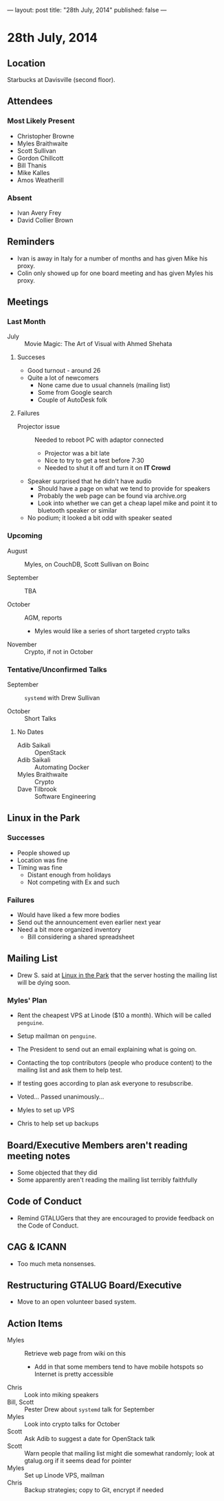 ---
layout: post
title: "28th July, 2014"
published: false
---

* 28th July, 2014

** Location

Starbucks at Davisville (second floor).

** Attendees

*** Most Likely Present
- Christopher Browne
- Myles Braithwaite
- Scott Sullivan
- Gordon Chillcott
- Bill Thanis
- Mike Kalles
- Amos Weatherill

*** Absent

- Ivan Avery Frey
- David Collier Brown

** Reminders

- Ivan is away in Italy for a number of months and has given Mike his proxy.
- Colin only showed up for one board meeting and has given Myles his proxy.

** Meetings

*** Last Month

- July :: Movie Magic: The Art of Visual with Ahmed Shehata

**** Succeses
- Good turnout - around 26
- Quite a lot of newcomers
  - None came due to usual channels (mailing list)
  - Some from Google search
  - Couple of AutoDesk folk

**** Failures

- Projector issue :: Needed to reboot PC with adaptor connected
  - Projector was a bit late
  - Nice to try to get a test before 7:30
  - Needed to shut it off and turn it on *IT Crowd*
- Speaker surprised that he didn't have audio
  - Should have a page on what we tend to provide for speakers
  - Probably the web page can be found via archive.org
  - Look into whether we can get a cheap lapel mike and point it to bluetooth speaker or similar
- No podium; it looked a bit odd with speaker seated

*** Upcoming

- August :: Myles, on CouchDB, Scott Sullivan on Boinc

- September :: TBA

- October :: AGM, reports
  - Myles would like a series of short targeted crypto talks

- November :: Crypto, if not in October

*** Tentative/Unconfirmed Talks

- September :: ~systemd~ with Drew Sullivan

- October :: Short Talks

**** No Dates

- Adib Saikali :: OpenStack
- Adib Saikali :: Automating Docker
- Myles Braithwaite :: Crypto
- Dave Tilbrook :: Software Engineering

** Linux in the Park

*** Successes
- People showed up
- Location was fine
- Timing was fine
  - Distant enough from holidays
  - Not competing with Ex and such 

*** Failures
- Would have liked a few more bodies
- Send out the announcement even earlier next year
- Need a bit more organized inventory
  - Bill considering a shared spreadsheet

** Mailing List

- Drew S. said at _Linux in the Park_ that the server hosting the mailing list will be dying soon.

*** Myles' Plan

- Rent the cheapest VPS at Linode ($10 a month). Which will be called ~penguine~.
- Setup mailman on ~penguine~.
- The President to send out an email explaining what is going on.
- Contacting the top contributors (people who produce content) to the mailing list and ask them to help test.
- If testing goes according to plan ask everyone to resubscribe.

- Voted...  Passed unanimously...
- Myles to set up VPS
- Chris to help set up backups

** Board/Executive Members aren't reading meeting notes

- Some objected that they did
- Some apparently aren't reading the mailing list terribly faithfully

** Code of Conduct

- Remind GTALUGers that they are encouraged to provide feedback on the Code of Conduct.

** CAG & ICANN

- Too much meta nonsenses.

** Restructuring GTALUG Board/Executive

- Move to an open volunteer based system.

** Action Items

- Myles :: Retrieve web page from wiki on this
  - Add in that some members tend to have mobile hotspots so Internet is pretty accessible
- Chris :: Look into miking speakers
- Bill, Scott :: Pester Drew about ~systemd~ talk for September
- Myles :: Look into crypto talks for October
- Scott :: Ask Adib to suggest a date for OpenStack talk
- Scott :: Warn people that mailing list might die somewhat randomly; look at gtalug.org if it seems dead for pointer
- Myles :: Set up Linode VPS, mailman
- Chris :: Backup strategies; copy to Git, encrypt if needed

